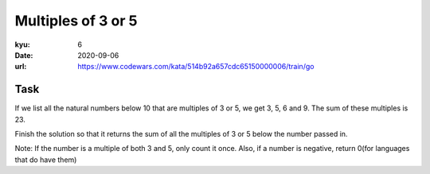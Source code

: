====================
Multiples of 3 or 5
====================

:kyu: 6
:date: 2020-09-06
:url: https://www.codewars.com/kata/514b92a657cdc65150000006/train/go 

Task
~~~~~~~~~

If we list all the natural numbers below 10 that are multiples of 3 or 5, we get 3, 5, 6 and 9. The sum of these multiples is 23.

Finish the solution so that it returns the sum of all the multiples of 3 or 5 below the number passed in.

Note: If the number is a multiple of both 3 and 5, only count it once. Also, if a number is negative, return 0(for languages that do have them)
